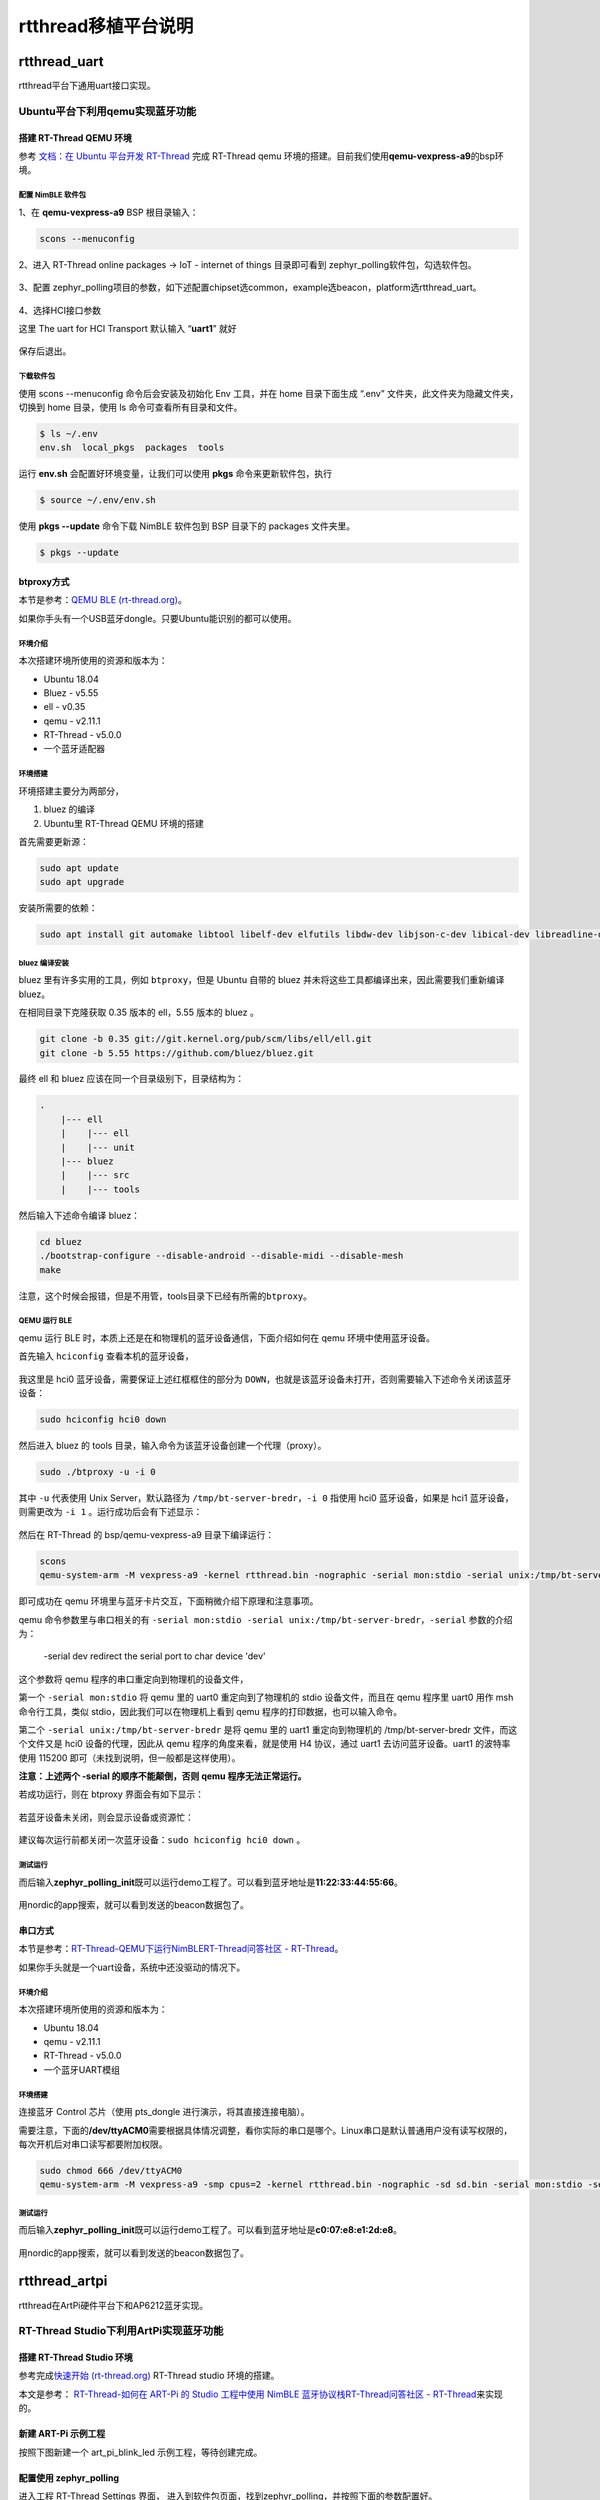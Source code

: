 rtthread移植平台说明
====================

.. _rtthreaduart:

rtthread_uart
-------------

rtthread平台下通用uart接口实现。

Ubuntu平台下利用qemu实现蓝牙功能
~~~~~~~~~~~~~~~~~~~~~~~~~~~~~~~~

搭建 RT-Thread QEMU 环境
^^^^^^^^^^^^^^^^^^^^^^^^

参考 `文档：在 Ubuntu 平台开发
RT-Thread <https://www.rt-thread.org/document/site/#/rt-thread-version/rt-thread-standard/application-note/setup/qemu/ubuntu/an0005-qemu-ubuntu.md>`__
完成 RT-Thread qemu
环境的搭建。目前我们使用\ **qemu-vexpress-a9**\ 的bsp环境。

配置 NimBLE 软件包
''''''''''''''''''

1、在 **qemu-vexpress-a9** BSP 根目录输入：

.. code:: bash

   scons --menuconfig

2、进入 RT-Thread online packages → IoT - internet of things
目录即可看到 zephyr_polling软件包，勾选软件包。

.. figure:: https://markdown-1306347444.cos.ap-shanghai.myqcloud.com/img/image-20230324162232170.png
   :alt: 

3、配置
zephyr_polling项目的参数，如下述配置chipset选common，example选beacon，platform选rtthread_uart。

.. figure:: https://markdown-1306347444.cos.ap-shanghai.myqcloud.com/img/image-20230324162304667.png
   :alt: 

4、选择HCI接口参数

这里 The uart for HCI Transport 默认输入 “\ **uart1**\ ” 就好

.. figure:: https://markdown-1306347444.cos.ap-shanghai.myqcloud.com/img/image-20230324162430691.png
   :alt: 

保存后退出。

下载软件包
''''''''''

使用 scons --menuconfig 命令后会安装及初始化 Env 工具，并在 home
目录下面生成 “.env” 文件夹，此文件夹为隐藏文件夹，切换到 home 目录，使用
ls 命令可查看所有目录和文件。

.. code:: bash

   $ ls ~/.env
   env.sh  local_pkgs  packages  tools

运行 **env.sh** 会配置好环境变量，让我们可以使用 **pkgs**
命令来更新软件包，执行

.. code:: bash

   $ source ~/.env/env.sh

使用 **pkgs --update** 命令下载 NimBLE 软件包到 BSP 目录下的 packages
文件夹里。

.. code:: bash

   $ pkgs --update

btproxy方式
^^^^^^^^^^^

本节是参考：\ `QEMU BLE
(rt-thread.org) <https://www.rt-thread.org/document/site/#/rt-thread-version/rt-thread-standard/application-note/setup/qemu/qemu-ble/qemu_ble?id=qemu-环境运行-ble>`__\ 。

如果你手头有一个USB蓝牙dongle。只要Ubuntu能识别的都可以使用。

.. _环境介绍-1:

环境介绍
''''''''

本次搭建环境所使用的资源和版本为：

-  Ubuntu 18.04

-  Bluez - v5.55

-  ell - v0.35

-  qemu - v2.11.1

-  RT-Thread - v5.0.0

-  一个蓝牙适配器

.. _环境搭建-1:

环境搭建
''''''''

环境搭建主要分为两部分，

1. bluez 的编译

2. Ubuntu里 RT-Thread QEMU 环境的搭建

首先需要更新源：

.. code:: bash

   sudo apt update
   sudo apt upgrade

安装所需要的依赖：

.. code:: bash

   sudo apt install git automake libtool libelf-dev elfutils libdw-dev libjson-c-dev libical-dev libreadline-dev libglib2.0-dev libdbus-1-dev libudev-dev libncurses5-dev python3 python3-pip qemu

bluez 编译安装
''''''''''''''

bluez 里有许多实用的工具，例如 ``btproxy``\ ，但是 Ubuntu 自带的 bluez
并未将这些工具都编译出来，因此需要我们重新编译 bluez。

在相同目录下克隆获取 0.35 版本的 ell，5.55 版本的 bluez 。

.. code:: bash

   git clone -b 0.35 git://git.kernel.org/pub/scm/libs/ell/ell.git
   git clone -b 5.55 https://github.com/bluez/bluez.git

最终 ell 和 bluez 应该在同一个目录级别下，目录结构为：

.. code:: bash

   .
       |--- ell
       |    |--- ell
       |    |--- unit
       |--- bluez
       |    |--- src
       |    |--- tools

然后输入下述命令编译 bluez：

.. code:: bash

   cd bluez
   ./bootstrap-configure --disable-android --disable-midi --disable-mesh
   make

注意，这个时候会报错，但是不用管，tools目录下已经有所需的\ ``btproxy``\ 。

.. figure:: https://markdown-1306347444.cos.ap-shanghai.myqcloud.com/img/image-20230324161225919.png
   :alt: 

.. figure:: https://markdown-1306347444.cos.ap-shanghai.myqcloud.com/img/image-20230324161324577.png
   :alt: 

QEMU 运行 BLE
'''''''''''''

qemu 运行 BLE 时，本质上还是在和物理机的蓝牙设备通信，下面介绍如何在
qemu 环境中使用蓝牙设备。

首先输入 ``hciconfig`` 查看本机的蓝牙设备，

.. figure:: https://markdown-1306347444.cos.ap-shanghai.myqcloud.com/img/image-20230324161621296.png
   :alt: 

我这里是 hci0 蓝牙设备，需要保证上述红框框住的部分为
``DOWN``\ ，也就是该蓝牙设备未打开，否则需要输入下述命令关闭该蓝牙设备：

.. code:: bash

   sudo hciconfig hci0 down

然后进入 bluez 的 tools
目录，输入命令为该蓝牙设备创建一个代理（proxy）。

.. code:: bash

   sudo ./btproxy -u -i 0

其中 ``-u`` 代表使用 Unix Server，默认路径为
``/tmp/bt-server-bredr``\ ，\ ``-i 0`` 指使用 hci0 蓝牙设备，如果是 hci1
蓝牙设备，则需更改为 ``-i 1`` 。运行成功后会有下述显示：

.. figure:: https://markdown-1306347444.cos.ap-shanghai.myqcloud.com/img/image-20230324161708541.png
   :alt: 

然后在 RT-Thread 的 bsp/qemu-vexpress-a9 目录下编译运行：

.. code:: bash

   scons
   qemu-system-arm -M vexpress-a9 -kernel rtthread.bin -nographic -serial mon:stdio -serial unix:/tmp/bt-server-bredr

即可成功在 qemu 环境里与蓝牙卡片交互，下面稍微介绍下原理和注意事项。

qemu 命令参数里与串口相关的有
``-serial mon:stdio -serial unix:/tmp/bt-server-bredr``\ ，\ ``-serial``
参数的介绍为：

   -serial dev redirect the serial port to char device 'dev'

这个参数将 qemu 程序的串口重定向到物理机的设备文件，

第一个 ``-serial mon:stdio`` 将 qemu 里的 uart0 重定向到了物理机的 stdio
设备文件，而且在 qemu 程序里 uart0 用作 msh 命令行工具，类似
stdio，因此我们可以在物理机上看到 qemu 程序的打印数据，也可以输入命令。

第二个 ``-serial unix:/tmp/bt-server-bredr`` 是将 qemu 里的 uart1
重定向到物理机的 /tmp/bt-server-bredr 文件，而这个文件又是 hci0
设备的代理，因此从 qemu 程序的角度来看，就是使用 H4 协议，通过 uart1
去访问蓝牙设备。uart1 的波特率使用 115200
即可（未找到说明，但一般都是这样使用）。

**注意：上述两个 -serial 的顺序不能颠倒，否则 qemu 程序无法正常运行。**

若成功运行，则在 btproxy 界面会有如下显示：

.. figure:: https://markdown-1306347444.cos.ap-shanghai.myqcloud.com/img/image-20230324161832389.png
   :alt: 

若蓝牙设备未关闭，则会显示设备或资源忙：

.. figure:: https://markdown-1306347444.cos.ap-shanghai.myqcloud.com/img/image-20230324162718229.png
   :alt: 

建议每次运行前都关闭一次蓝牙设备：\ ``sudo hciconfig hci0 down`` 。

.. _测试运行-1:

测试运行
''''''''

而后输入\ **zephyr_polling_init**\ 既可以运行demo工程了。可以看到蓝牙地址是\ **11:22:33:44:55:66**\ 。

.. figure:: https://markdown-1306347444.cos.ap-shanghai.myqcloud.com/img/image-20230324162928956.png
   :alt: 

用nordic的app搜索，就可以看到发送的beacon数据包了。

.. figure:: https://markdown-1306347444.cos.ap-shanghai.myqcloud.com/img/ca9bcd0d5bf31ddaed5fcc9ef7f9053.jpg
   :alt: 

串口方式
^^^^^^^^

本节是参考：\ `RT-Thread-QEMU下运行NimBLERT-Thread问答社区 -
RT-Thread <https://club.rt-thread.org/ask/article/47e1aad061e7a53c.html>`__\ 。

如果你手头就是一个uart设备，系统中还没驱动的情况下。

.. _环境介绍-2:

环境介绍
''''''''

本次搭建环境所使用的资源和版本为：

-  Ubuntu 18.04

-  qemu - v2.11.1

-  RT-Thread - v5.0.0

-  一个蓝牙UART模组

.. _环境搭建-2:

环境搭建
''''''''

连接蓝牙 Control 芯片（使用 pts_dongle 进行演示，将其直接连接电脑）。

需要注意，下面的\ **/dev/ttyACM0**\ 需要根据具体情况调整，看你实际的串口是哪个。Linux串口是默认普通用户没有读写权限的，每次开机后对串口读写都要附加权限。

.. code:: bash

   sudo chmod 666 /dev/ttyACM0
   qemu-system-arm -M vexpress-a9 -smp cpus=2 -kernel rtthread.bin -nographic -sd sd.bin -serial mon:stdio -serial /dev/ttyACM0

.. _测试运行-2:

测试运行
''''''''

而后输入\ **zephyr_polling_init**\ 既可以运行demo工程了。可以看到蓝牙地址是\ **c0:07:e8:e1:2d:e8**\ 。

.. figure:: https://markdown-1306347444.cos.ap-shanghai.myqcloud.com/img/1679647130430.png
   :alt: 

用nordic的app搜索，就可以看到发送的beacon数据包了。

.. figure:: https://markdown-1306347444.cos.ap-shanghai.myqcloud.com/img/98692c1fb1c5df8fc5bb681531b37d7.jpg
   :alt: 

.. _rtthreadartpi:

rtthread_artpi
--------------

rtthread在ArtPi硬件平台下和AP6212蓝牙实现。

RT-Thread Studio下利用ArtPi实现蓝牙功能
~~~~~~~~~~~~~~~~~~~~~~~~~~~~~~~~~~~~~~~

搭建 RT-Thread Studio 环境
^^^^^^^^^^^^^^^^^^^^^^^^^^

参考完成\ `快速开始
(rt-thread.org) <https://www.rt-thread.org/document/site/#/development-tools/rtthread-studio/um/studio-user-begin>`__
RT-Thread studio 环境的搭建。

本文是参考： `RT-Thread-如何在 ART-Pi 的 Studio 工程中使用 NimBLE
蓝牙协议栈RT-Thread问答社区 -
RT-Thread <https://club.rt-thread.org/ask/article/ed1e170fb2a30f0a.html>`__\ 来实现的。

新建 ART-Pi 示例工程
^^^^^^^^^^^^^^^^^^^^

按照下图新建一个 art_pi_blink_led 示例工程，等待创建完成。

.. figure:: https://markdown-1306347444.cos.ap-shanghai.myqcloud.com/img/image-20230324165633967.png
   :alt: 

.. _配置使用-zephyrpolling:

配置使用 zephyr_polling
^^^^^^^^^^^^^^^^^^^^^^^

进入工程 RT-Thread Settings 界面，
进入到软件包页面，找到zephyr_polling，并按照下面的参数配置好。

.. figure:: https://markdown-1306347444.cos.ap-shanghai.myqcloud.com/img/image-20230324165839041.png
   :alt: 

配置完成后保存，studio 将自动更新下载软件包。

配置相关串口
^^^^^^^^^^^^

在 RT-Thread Settings
下硬件选项页中使能对应串口，如下图，按照实际需求开启。AP6212内部接的是UART3，所以UART3必须打开。

.. figure:: https://markdown-1306347444.cos.ap-shanghai.myqcloud.com/img/image-20230324170135031.png
   :alt: 

串口接收buffer记得调整一下。

.. figure:: https://markdown-1306347444.cos.ap-shanghai.myqcloud.com/img/image-20230324170041183.png
   :alt: 

保存退出。

在 borad.h 头文件中添加对应串口的引脚定义。

.. figure:: https://markdown-1306347444.cos.ap-shanghai.myqcloud.com/img/image-20230324170356709.png
   :alt: 

编译运行
^^^^^^^^

直接烧录进去即可，这里直接使用 ART-Pi 板载的 AP6216
芯片。而后输入\ **zephyr_polling_init**\ 指令，启动beacon程序。

.. figure:: https://markdown-1306347444.cos.ap-shanghai.myqcloud.com/img/image-20230324170549579.png
   :alt: 

使用 nRF Connect 手机 APP
即可成功观察到蓝牙设备地址为\ **70:4a:0e:53:16:bf**\ 的beacon设备。

.. figure:: https://markdown-1306347444.cos.ap-shanghai.myqcloud.com/img/ea1a5a883262416ad58fb6ad9c5a5cb.jpg
   :alt: 

